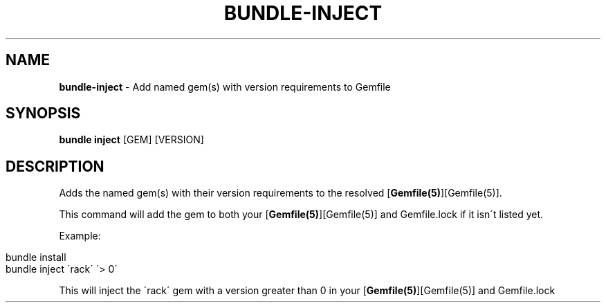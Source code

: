 .\" generated with Ronn/v0.7.3
.\" http://github.com/rtomayko/ronn/tree/0.7.3
.
.TH "BUNDLE\-INJECT" "1" "October 2019" "" ""
.
.SH "NAME"
\fBbundle\-inject\fR \- Add named gem(s) with version requirements to Gemfile
.
.SH "SYNOPSIS"
\fBbundle inject\fR [GEM] [VERSION]
.
.SH "DESCRIPTION"
Adds the named gem(s) with their version requirements to the resolved [\fBGemfile(5)\fR][Gemfile(5)]\.
.
.P
This command will add the gem to both your [\fBGemfile(5)\fR][Gemfile(5)] and Gemfile\.lock if it isn\'t listed yet\.
.
.P
Example:
.
.IP "" 4
.
.nf

bundle install
bundle inject \'rack\' \'> 0\'
.
.fi
.
.IP "" 0
.
.P
This will inject the \'rack\' gem with a version greater than 0 in your [\fBGemfile(5)\fR][Gemfile(5)] and Gemfile\.lock
